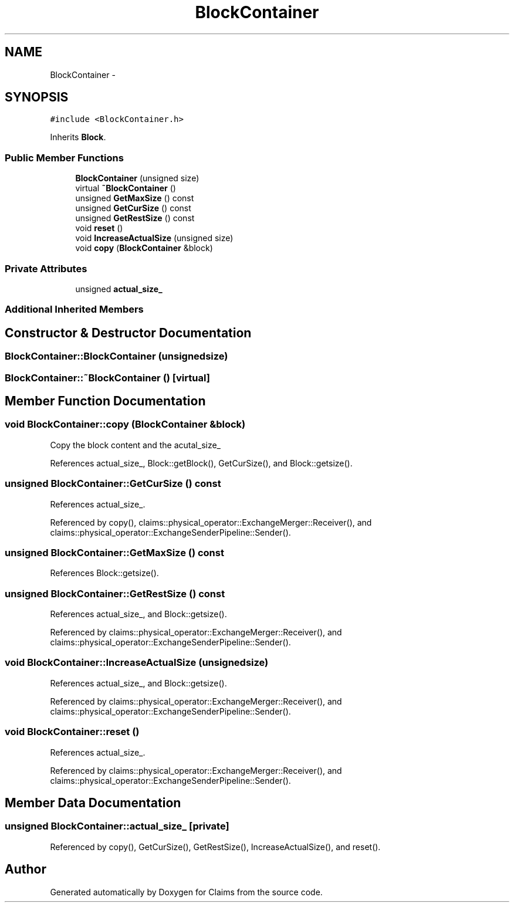 .TH "BlockContainer" 3 "Thu Nov 12 2015" "Claims" \" -*- nroff -*-
.ad l
.nh
.SH NAME
BlockContainer \- 
.SH SYNOPSIS
.br
.PP
.PP
\fC#include <BlockContainer\&.h>\fP
.PP
Inherits \fBBlock\fP\&.
.SS "Public Member Functions"

.in +1c
.ti -1c
.RI "\fBBlockContainer\fP (unsigned size)"
.br
.ti -1c
.RI "virtual \fB~BlockContainer\fP ()"
.br
.ti -1c
.RI "unsigned \fBGetMaxSize\fP () const "
.br
.ti -1c
.RI "unsigned \fBGetCurSize\fP () const "
.br
.ti -1c
.RI "unsigned \fBGetRestSize\fP () const "
.br
.ti -1c
.RI "void \fBreset\fP ()"
.br
.ti -1c
.RI "void \fBIncreaseActualSize\fP (unsigned size)"
.br
.ti -1c
.RI "void \fBcopy\fP (\fBBlockContainer\fP &block)"
.br
.in -1c
.SS "Private Attributes"

.in +1c
.ti -1c
.RI "unsigned \fBactual_size_\fP"
.br
.in -1c
.SS "Additional Inherited Members"
.SH "Constructor & Destructor Documentation"
.PP 
.SS "BlockContainer::BlockContainer (unsignedsize)"

.SS "BlockContainer::~BlockContainer ()\fC [virtual]\fP"

.SH "Member Function Documentation"
.PP 
.SS "void BlockContainer::copy (\fBBlockContainer\fP &block)"
Copy the block content and the acutal_size_ 
.PP
References actual_size_, Block::getBlock(), GetCurSize(), and Block::getsize()\&.
.SS "unsigned BlockContainer::GetCurSize () const"

.PP
References actual_size_\&.
.PP
Referenced by copy(), claims::physical_operator::ExchangeMerger::Receiver(), and claims::physical_operator::ExchangeSenderPipeline::Sender()\&.
.SS "unsigned BlockContainer::GetMaxSize () const"

.PP
References Block::getsize()\&.
.SS "unsigned BlockContainer::GetRestSize () const"

.PP
References actual_size_, and Block::getsize()\&.
.PP
Referenced by claims::physical_operator::ExchangeMerger::Receiver(), and claims::physical_operator::ExchangeSenderPipeline::Sender()\&.
.SS "void BlockContainer::IncreaseActualSize (unsignedsize)"

.PP
References actual_size_, and Block::getsize()\&.
.PP
Referenced by claims::physical_operator::ExchangeMerger::Receiver(), and claims::physical_operator::ExchangeSenderPipeline::Sender()\&.
.SS "void BlockContainer::reset ()"

.PP
References actual_size_\&.
.PP
Referenced by claims::physical_operator::ExchangeMerger::Receiver(), and claims::physical_operator::ExchangeSenderPipeline::Sender()\&.
.SH "Member Data Documentation"
.PP 
.SS "unsigned BlockContainer::actual_size_\fC [private]\fP"

.PP
Referenced by copy(), GetCurSize(), GetRestSize(), IncreaseActualSize(), and reset()\&.

.SH "Author"
.PP 
Generated automatically by Doxygen for Claims from the source code\&.
